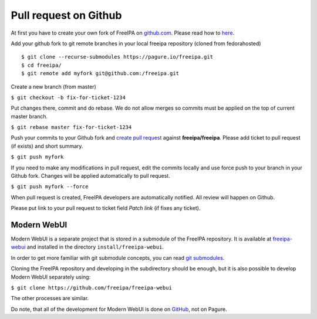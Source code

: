 Pull request on Github
======================

At first you have to create your own fork of FreeIPA on
`github.com <https://github.com/freeipa/freeipa>`__. Please read how to
`here <https://help.github.com/articles/fork-a-repo/>`__.

Add your github fork to git remote branches in your local freeipa
repository (cloned from fedorahosted)

::

    $ git clone --recurse-submodules https://pagure.io/freeipa.git
    $ cd freeipa/
    $ git remote add myfork git@github.com:/freeipa.git

Create a new branch (from master)

``$ git checkout -b fix-for-ticket-1234``

Put changes there, commit and do rebase. We do not allow merges so
commits must be applied on the top of current master branch.

``$ git rebase master fix-for-ticket-1234``

Push your commits to your Github fork and `create pull
request <https://help.github.com/articles/creating-a-pull-request/>`__
against **freeipa/freeipa**. Please add ticket to pull request (if
exists) and short summary.

``$ git push myfork``

If you need to make any modifications in pull request, edit the commits
locally and use force push to your branch in your Github fork. Changes
will be applied automatically to pull request.

``$ git push myfork --force``

When pull request is created, FreeIPA developers are automatically
notified. All review will happen on Github.

Please put link to your pull request to ticket field *Patch link* (if
fixes any ticket).

Modern WebUI
^^^^^^^^^^^^

Modern WebUI is a separate project that is stored in a submodule of the
FreeIPA repository. It is available at
`freeipa-webui <https://github.com/freeipa/freeipa-webui>`__ and
installed in the directory ``install/freeipa-webui``.

In order to get more familiar with git submodule concepts, you can read
`git submodules <https://git-scm.com/book/en/v2/Git-Tools-Submodules>`__.

Cloning the FreeIPA repository and developing in the subdirectory should be
enough, but it is also possible to develop Modern WebUI separately using:

``$ git clone https://github.com/freeipa/freeipa-webui``

The other processes are similar.

Do note, that all of the development for Modern WebUI is done on
`GitHub <https://github.com/freeipa/freeipa-webui>`__, not on Pagure.